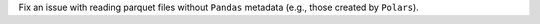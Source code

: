 Fix an issue with reading parquet files without ``Pandas`` metadata (e.g., those created by ``Polars``).